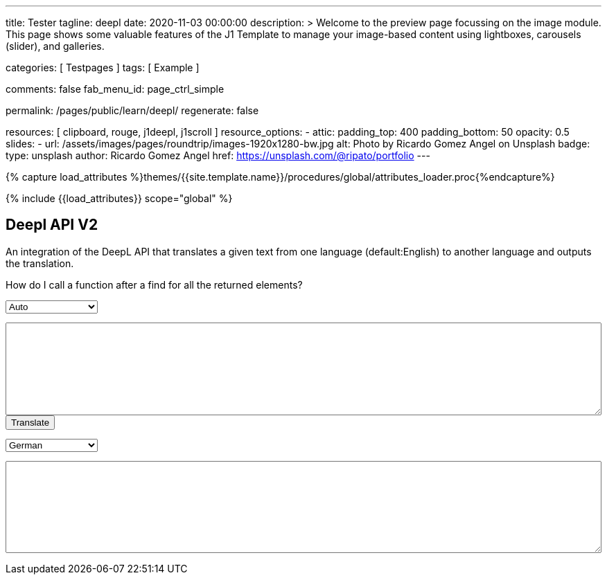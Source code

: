 ---
title:                                  Tester
tagline:                                deepl
date:                                   2020-11-03 00:00:00
description: >
                                        Welcome to the preview page focussing on the image module. This page
                                        shows some valuable features of the J1 Template to manage your image-based
                                        content using lightboxes, carousels (slider), and galleries.

categories:                             [ Testpages ]
tags:                                   [ Example ]

comments:                               false
fab_menu_id:                            page_ctrl_simple

permalink:                              /pages/public/learn/deepl/
regenerate:                             false

resources:                              [ clipboard, rouge, j1deepl, j1scroll ]
resource_options:
  - attic:
      padding_top:                      400
      padding_bottom:                   50
      opacity:                          0.5
      slides:
        - url:                          /assets/images/pages/roundtrip/images-1920x1280-bw.jpg
          alt:                          Photo by Ricardo Gomez Angel on Unsplash
          badge:
            type:                       unsplash
            author:                     Ricardo Gomez Angel
            href:                       https://unsplash.com/@ripato/portfolio
---

// Page Initializer
// =============================================================================
// Enable the Liquid Preprocessor
:page-liquid:

// Set (local) page attributes here
// -----------------------------------------------------------------------------
// :page--attr:                         <attr-value>
:images-dir:                            {imagesdir}/pages/roundtrip/100_present_images

//  Load Liquid procedures
// -----------------------------------------------------------------------------
{% capture load_attributes %}themes/{{site.template.name}}/procedures/global/attributes_loader.proc{%endcapture%}

// Load page attributes
// -----------------------------------------------------------------------------
{% include {{load_attributes}} scope="global" %}

// Page content
// ~~~~~~~~~~~~~~~~~~~~~~~~~~~~~~~~~~~~~~~~~~~~~~~~~~~~~~~~~~~~~~~~~~~~~~~~~~~~~
// https://github.com/EdwardBalaj/Simple-DeepL-API-Integration

// Include sub-documents (if any)
// -----------------------------------------------------------------------------

== Deepl API V2

An integration of the DeepL API that translates a given text from one language
(default:English) to another language and outputs the translation.

++++
<div class="paragraph">
  <p>
    How do I call a function after a find for all the returned elements?
  </p>
</div>

<div>
	<form id="layout">
    <!-- Supported source languages -->
		<div id="source">
			<select id="source-language" name="source-language">
        <option selected value="auto">Auto</option>
        <option value="CS">Czech</option>
				<option value="DA">Danish</option>
        <option value="DE">German</option>
				<option value="NL">Dutch</option>
				<option value="EN">English</option>
        <option value="FR">French</option>
        <option value="EL">Greek</option>
        <option value="IT">Italian</option>
        <option value="ES">Spanish</option>
				<option value="SV">Swedish</option>
			</select>

			<textarea type="text" id="original-text"></textarea>
		</div>

		<!-- Event handler for the button (onClick) moved to JS part -->
		<input type="button" id="translate" value="Translate">

		</br>

		<!-- Supported destination languages (all) -->
		<div id="destination">
			<select id="destination-language" name="destination-language">
				<option value="BG">Bulgarian</option>
				<option value="ZH">Chinese</option>
				<option value="CS">Czech</option>
				<option value="DA">Danish</option>
				<option value="NL">Dutch</option>
				<option value="EN-US">English (American)</option>
				<option value="EN-GB">English (British)</option>
				<option value="EN">English (Others)</option>
				<option value="ET">Estonian</option>
				<option value="FI">Finnish</option>
				<option value="FR">French</option>
				<option selected value="DE">German</option>
				<option value="EL">Greek</option>
				<option value="HU">Hungarian</option>
				<option value="IT">Italian</option>
				<option value="JA">Japanese</option>
				<option value="LV">Latvian</option>
				<option value="LT">Lithuanian</option>
				<option value="PL">Polish</option>
				<option value="PT-PT">Portuguese (Portugal)</option>
				<option value="PT-BR">Portuguese (Brazilian)</option>
				<option value="PT">Portuguese (Others)</option>
				<option value="RO">Romanian</option>
				<option value="RU">Russian</option>
				<option value="SK">Slovak</option>
				<option value="SL">Slovenian</option>
				<option value="ES">Spanish</option>
				<option value="SV">Swedish</option>
			</select>

			<textarea type="text" id="translated-text"></textarea>
		</div>

	</form>
</div>
++++

++++
<style>
textarea {
	word-wrap: break-word;
	min-width: 100%;
	max-width: 100%;
	min-height: 10em;
}

select {
	display: block;
	width: 10em;
	margin: 1em 0;
}
</style>
++++

++++
<script>
  $(document).ready(function() {
    $('#translate').click(function() {
      var fromLanguage  = $('#source-language').val();
      var toLanguage    = $('#destination-language').val();

      // var paragraphs    = $('p');
      // for (para of paragraphs) {
      //   $(para).addClass('brums-content');
      // }

      // var paragraphs    =  $('#main-content').find('p');

      // $('.paragraph').find('p').each(function() {
      //   $('p').addClass('translate');
      //   $('.translate').j1deepl({
      //     auth_key: 'fe1c56dc-1342-9899-26db-c5d701791e2d:fx',
      //     source_lang: fromLanguage,
      //     target_lang: toLanguage,
      //     targetElement: '.translate'
      //   });
      //   $('.translate').j1deepl('destroy');
      // });

      // Create new translations ($objects)
      $('#original-text').j1deepl({
        api:            'pro',
        auth_key:       '1c360075-1a30-28c7-e4eb-2c0c0164ce4b',
        tag_handling:   'xml',
        ignore_tags:    'em',
        source_lang:    fromLanguage,
        target_lang:    toLanguage,
        targetElement: '#translated-text',
      });

      // $('.translate').j1deepl({
      //   auth_key: 'fe1c56dc-1342-9899-26db-c5d701791e2d:fx',
      //   source_lang: fromLanguage,
      //   target_lang: toLanguage,
      //   targetElement: '.translate'
      // });

      // destroy existing translation for next tranlations ($object)
      $('#original-text').j1deepl('destroy');
      //$('.translate').j1deepl('destroy');

     });
  });
</script>
++++
